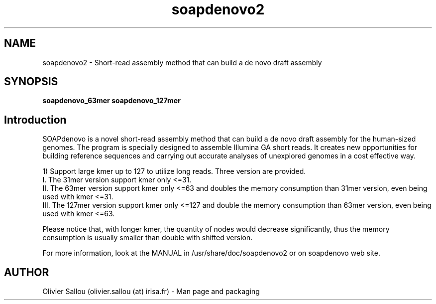 .TH soapdenovo2 1  "February 09, 2013" "version 2.2.3" "USER COMMANDS"
.SH NAME
soapdenovo2 \-  Short-read assembly method that can build a de novo draft assembly
.SH SYNOPSIS
.B soapdenovo_63mer soapdenovo_127mer

.SH Introduction

SOAPdenovo is a novel short-read assembly method that can build a de novo draft assembly for the human-sized genomes. The program is specially designed to assemble Illumina GA short reads. It creates new opportunities for building reference sequences and carrying out accurate analyses of unexplored genomes in a cost effective way.

1) Support large kmer up to 127 to utilize long reads. Three version are provided.
    I. The 31mer version support kmer only <=31.
    II. The 63mer version support kmer only <=63 and doubles the memory consumption than 31mer version, even being used with kmer <=31.
    III. The 127mer version support kmer only <=127 and double the memory consumption than 63mer version, even being used with kmer <=63.

Please notice that, with longer kmer, the quantity of nodes would decrease significantly, thus the memory consumption is usually smaller than double with shifted version.

For more information, look at the MANUAL in /usr/share/doc/soapdenovo2 or on soapdenovo web site.

.SH AUTHOR
Olivier Sallou (olivier.sallou (at) irisa.fr) - Man page and packaging

